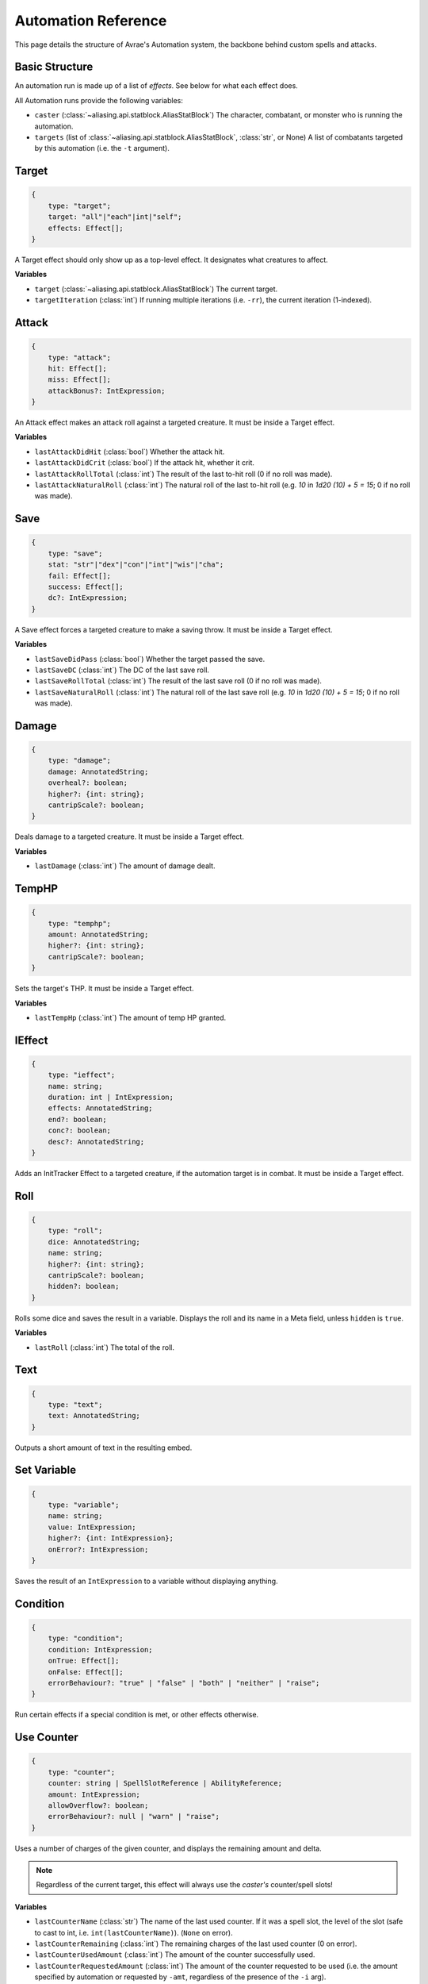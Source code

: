 Automation Reference
====================

This page details the structure of Avrae's Automation system, the backbone behind custom spells and attacks.

Basic Structure
---------------
An automation run is made up of a list of *effects*. See below for what each effect does.

All Automation runs provide the following variables:

- ``caster`` (:class:`~aliasing.api.statblock.AliasStatBlock`) The character, combatant, or monster who is running the automation.
- ``targets`` (list of :class:`~aliasing.api.statblock.AliasStatBlock`, :class:`str`, or None) A list of combatants targeted by this automation (i.e. the ``-t`` argument).

Target
------
.. code-block:: typescript

    {
        type: "target";
        target: "all"|"each"|int|"self";
        effects: Effect[];
    }

A Target effect should only show up as a top-level effect.
It designates what creatures to affect.

.. attribute:: target

    - ``"all"``: Affects all targets (usually save spells)
    - ``"each"``: Affects each target (usually attack spells)
    - ``int``: Affects the Nth target (1-indexed)
    - ``"self"``: Affects the caster

.. attribute:: effects

    A list of effects that each targeted creature will be subject to.

**Variables**

- ``target`` (:class:`~aliasing.api.statblock.AliasStatBlock`) The current target.
- ``targetIteration`` (:class:`int`) If running multiple iterations (i.e. ``-rr``), the current iteration (1-indexed).

Attack
------
.. code-block:: typescript

    {
        type: "attack";
        hit: Effect[];
        miss: Effect[];
        attackBonus?: IntExpression;
    }

An Attack effect makes an attack roll against a targeted creature.
It must be inside a Target effect.

.. attribute:: hit

     A list of effects to execute on a hit.

.. attribute:: miss

     A list of effects to execute on a miss.

.. attribute:: attackBonus

     *optional* - An IntExpression that details what attack bonus to use (defaults to caster's spell attack mod).

**Variables**

- ``lastAttackDidHit`` (:class:`bool`) Whether the attack hit.
- ``lastAttackDidCrit`` (:class:`bool`) If the attack hit, whether it crit.
- ``lastAttackRollTotal`` (:class:`int`) The result of the last to-hit roll (0 if no roll was made).
- ``lastAttackNaturalRoll`` (:class:`int`) The natural roll of the last to-hit roll (e.g. `10` in `1d20 (10) + 5 = 15`;
  0 if no roll was made).

Save
----
.. code-block:: typescript

    {
        type: "save";
        stat: "str"|"dex"|"con"|"int"|"wis"|"cha";
        fail: Effect[];
        success: Effect[];
        dc?: IntExpression;
    }

A Save effect forces a targeted creature to make a saving throw.
It must be inside a Target effect.

.. attribute:: stat

     The type of saving throw.

.. attribute:: fail

     A list of effects to execute on a failed save.

.. attribute:: success

     A list of effects to execute on a successful save.

.. attribute:: dc

     *optional* - An IntExpression that details what DC to use (defaults to caster's spell DC).

**Variables**

- ``lastSaveDidPass`` (:class:`bool`) Whether the target passed the save.
- ``lastSaveDC`` (:class:`int`) The DC of the last save roll.
- ``lastSaveRollTotal`` (:class:`int`) The result of the last save roll (0 if no roll was made).
- ``lastSaveNaturalRoll`` (:class:`int`) The natural roll of the last save roll (e.g. `10` in `1d20 (10) + 5 = 15`;
  0 if no roll was made).

Damage
------
.. code-block:: typescript

    {
        type: "damage";
        damage: AnnotatedString;
        overheal?: boolean;
        higher?: {int: string};
        cantripScale?: boolean;
    }

Deals damage to a targeted creature. It must be inside a Target effect.

.. attribute:: damage

     How much damage to deal. Can use variables defined in a Meta tag.

.. attribute:: overheal

    .. versionadded:: 1.4.1

     *optional* - Whether this damage should allow a target to exceed its hit point maximum.

.. attribute:: higher

     *optional* - How much to add to the damage when a spell is cast at a certain level.

.. attribute:: cantripScale

     *optional* - Whether this roll should scale like a cantrip.

**Variables**

- ``lastDamage`` (:class:`int`) The amount of damage dealt.

TempHP
------
.. code-block:: typescript

    {
        type: "temphp";
        amount: AnnotatedString;
        higher?: {int: string};
        cantripScale?: boolean;
    }

Sets the target's THP. It must be inside a Target effect.

.. attribute:: amount

     How much temp HP the target should have. Can use variables defined in a Meta tag.

.. attribute:: higher

     *optional* - How much to add to the THP when a spell is cast at a certain level.

.. attribute:: cantripScale

     *optional* - Whether this roll should scale like a cantrip.

**Variables**

- ``lastTempHp`` (:class:`int`) The amount of temp HP granted.

IEffect
-------
.. code-block:: typescript

    {
        type: "ieffect";
        name: string;
        duration: int | IntExpression;
        effects: AnnotatedString;
        end?: boolean;
        conc?: boolean;
        desc?: AnnotatedString;
    }

Adds an InitTracker Effect to a targeted creature, if the automation target is in combat.
It must be inside a Target effect.

.. attribute:: name

     The name of the effect to add.

.. attribute:: duration

     The duration of the effect, in rounds of combat. Can use variables defined in a Meta tag.

.. attribute:: effects

     The effects to add (see :func:`~cogs5e.funcs.scripting.combat.SimpleCombatant.add_effect()`).
     Can use variables defined in a Meta tag.

.. attribute:: end

     *optional* - Whether the effect timer should tick on the end of the turn, rather than start.

.. attribute:: conc

     *optional* - Whether the effect requires concentration.

.. attribute:: desc

     *optional* - The description of the effect (displays on combatant's turn).

Roll
----
.. code-block:: typescript

    {
        type: "roll";
        dice: AnnotatedString;
        name: string;
        higher?: {int: string};
        cantripScale?: boolean;
        hidden?: boolean;
    }

Rolls some dice and saves the result in a variable. Displays the roll and its name in a Meta field, unless
``hidden`` is ``true``.

.. attribute:: dice

     An AnnotatedString detailing what dice to roll.

.. attribute:: name

     What to save the result as.

.. attribute:: higher

     *optional* - How much to add to the roll when a spell is cast at a certain level.

.. attribute:: cantripScale

     *optional* - Whether this roll should scale like a cantrip.

.. attribute:: hidden

     *optional* - If ``true``, won't display the roll in the Meta field, or apply any bonuses from -d.

**Variables**

- ``lastRoll`` (:class:`int`) The total of the roll.

Text
----
.. code-block:: typescript

    {
        type: "text";
        text: AnnotatedString;
    }

Outputs a short amount of text in the resulting embed.

.. attribute:: text

    An AnnotatedString detailing the text to display.

Set Variable
------------
.. versionadded:: 2.7.0

.. code-block:: typescript

    {
        type: "variable";
        name: string;
        value: IntExpression;
        higher?: {int: IntExpression};
        onError?: IntExpression;
    }

Saves the result of an ``IntExpression`` to a variable without displaying anything.

.. attribute:: name

     The name of the variable to save.

.. attribute:: value

     The value to set the variable to.

.. attribute:: higher

     *optional* - What to set the variable to instead when a spell is cast at a higher level.

.. attribute:: onError

     *optional* - If provided, what to set the variable to if the normal value would throw an error.

Condition
---------
.. versionadded:: 2.7.0

.. code-block:: typescript

    {
        type: "condition";
        condition: IntExpression;
        onTrue: Effect[];
        onFalse: Effect[];
        errorBehaviour?: "true" | "false" | "both" | "neither" | "raise";
    }

Run certain effects if a special condition is met, or other effects otherwise.

.. attribute:: condition

     The condition to check.

.. attribute:: onTrue

     The effects to run if ``condition`` is ``True`` or any non-zero value.

.. attribute:: onFalse

     The effects to run if ``condition`` is ``False`` or ``0``.

.. attribute:: errorBehaviour

     How to behave if the condition raises an error:

    - ``"true"``: Run the ``onTrue`` effects.
    - ``"false"``: Run the ``onFalse`` effects. (*default*)
    - ``"both"``: Run both the ``onTrue`` and ``onFalse`` effects, in that order.
    - ``"neither"``: Skip this effect.
    - ``"raise"``: Raise the error and halt execution.

Use Counter
-----------
.. versionadded:: 2.10.0

.. code-block:: typescript

    {
        type: "counter";
        counter: string | SpellSlotReference | AbilityReference;
        amount: IntExpression;
        allowOverflow?: boolean;
        errorBehaviour?: null | "warn" | "raise";
    }

Uses a number of charges of the given counter, and displays the remaining amount and delta.

.. note::
    Regardless of the current target, this effect will always use the *caster's* counter/spell slots!

.. attribute:: counter

    The name of the counter to use (case-sensitive, full match only), or a reference to a spell slot
    (see :ref:`SpellSlotReference`).

.. attribute:: amount

     The number of charges to use. If negative, will add charges instead of using them.

.. attribute:: allowOverflow

     *optional, default False* - If False, attempting to overflow/underflow a counter (i.e. use more charges than
     available or add charges exceeding max) will error instead of clipping to bounds.

.. attribute:: errorBehaviour

     *optional, default "warn"* - How to behave if modifying the counter raises an error:

    - ``null``: All errors are silently consumed.
    - ``"warn"``: Automation will continue to run, and any errors will appear in the output. (*default*)
    - ``"raise"``: Raise the error and halt execution.

    Some, but not all, possible error conditions are:

    - The target does not have counters (e.g. they are a monster)
    - The counter does not exist
    - ``allowOverflow`` is false and the new value is out of bounds

**Variables**

- ``lastCounterName`` (:class:`str`) The name of the last used counter. If it was a spell slot, the level of the slot (safe to cast to int, i.e. ``int(lastCounterName)``). (``None`` on error).
- ``lastCounterRemaining`` (:class:`int`) The remaining charges of the last used counter (0 on error).
- ``lastCounterUsedAmount`` (:class:`int`) The amount of the counter successfully used.
- ``lastCounterRequestedAmount`` (:class:`int`) The amount of the counter requested to be used (i.e. the amount
  specified by automation or requested by ``-amt``, regardless of the presence of the ``-i`` arg).

.. _SpellSlotReference:

SpellSlotReference
^^^^^^^^^^^^^^^^^^

.. code-block:: typescript

    {
        slot: number;
    }

.. attribute:: slot

    The level of the spell slot to reference (``[1..9]``).

.. _AbilityReference:

AbilityReference
^^^^^^^^^^^^^^^^

.. code-block:: typescript

    {
        id: number;
        typeId: number;
    }

In most cases, an ``AbilityReference`` should not be constructed manually; use the Automation editor to select an
ability instead. A list of valid abilities can be retrieved from the API at ``/gamedata/limiteduse``.

.. note::
    The Automation Engine will make a best effort at discovering the appropriate counter to use for the
    given ability - in most cases this won't affect the chosen counter, but in some cases, it may
    lead to some unexpected behaviour. Some examples of counter discovery include:

    - Choosing ``Channel Divinity (Paladin)`` may discover a counter granted by the Cleric's Channel Divinity feature
    - Choosing ``Breath Weapon (Gold)`` may discover a counter for a breath weapon of a different color
    - Choosing ``Sorcery Points (Sorcerer)`` may discover a counter granted by the Metamagic Adept feat

.. attribute:: id

    The ID of the ability referenced.

.. attribute:: typeId

    The DDB entity type ID of the ability referenced.

AnnotatedString
---------------
An AnnotatedString is a string that can access saved variables.
To access a variable, surround the name in brackets (e.g. ``{damage}``).
Available variables include:

- implicit variables from Effects (see relevant effect for a list of variables it provides)
- any defined in a ``Roll`` or ``Set Variable`` effect
- all variables from the :ref:`cvar-table`

This will replace the bracketed portion with the value of the meta variable.

To perform math inside an AnnotatedString, surround the formula with two curly braces
(e.g. ``{{floor(dexterityMod+spell)}}``).

IntExpression
-------------
An IntExpression is similar to an AnnotatedString in its ability to use variables and functions. However, it has the
following differences:

- Curly braces around the expression are not required
- An IntExpression can only contain one expression
- The result of an IntExpression must be an integer.

These are valid IntExpressions:

- ``8 + proficiencyBonus + dexterityMod``
- ``12``
- ``floor(level / 2)``

These are *not* valid IntExpressions:

- ``1d8``
- ``DC {8 + proficiencyBonus + dexterityMod}``


Examples
--------

Attack
^^^^^^

A normal attack:

.. code-block:: json

    [
      {
        "type": "target",
        "target": "each",
        "effects": [
          {
            "type": "attack",
            "attackBonus": "dexterityMod + proficiencyBonus",
            "hit": [
              {
                "type": "damage",
                "damage": "1d10[piercing]"
              }
            ],
            "miss": []
          }
        ]
      }
    ]

Save
^^^^

A spell that requires a Dexterity save for half damage:

.. code-block:: json

    [
      {
        "type": "roll",
        "dice": "8d6[fire]",
        "name": "damage",
        "higher": {
          "4": "1d6[fire]",
          "5": "2d6[fire]",
          "6": "3d6[fire]",
          "7": "4d6[fire]",
          "8": "5d6[fire]",
          "9": "6d6[fire]"
        }
      },
      {
        "type": "target",
        "target": "all",
        "effects": [
          {
            "type": "save",
            "stat": "dex",
            "fail": [
              {
                "type": "damage",
                "damage": "{damage}"
              }
            ],
            "success": [
              {
                "type": "damage",
                "damage": "({damage})/2"
              }
            ]
          }
        ]
      },
      {
        "type": "text",
        "text": "Each creature in a 20-foot radius must make a Dexterity saving throw. A target takes 8d6 fire damage on a failed save, or half as much damage on a successful one."
      }
    ]

Attack & Save
^^^^^^^^^^^^^

An attack from a poisoned blade:

.. code-block:: json

    [
      {
        "type": "target",
        "target": "each",
        "effects": [
          {
            "type": "attack",
            "attackBonus": "strengthMod + proficiencyBonus",
            "hit": [
              {
                "type": "damage",
                "damage": "1d10[piercing]"
              },
              {
                "type": "save",
                "stat": "con",
                "dc": "12",
                "fail": [
                  {
                    "type": "damage",
                    "damage": "1d6[poison]"
                  }
                ],
                "success": []
              }
            ],
            "miss": []
          }
        ]
      },
      {
        "type": "text",
        "text": "On a hit, a target must make a DC 12 Constitution saving throw or take 1d6 poison damage."
      }
    ]

Draining Attack
^^^^^^^^^^^^^^^

An attack that heals the caster for half the amount of damage dealt:

.. code-block:: json

    [
      {
        "type": "variable",
        "name": "lastDamage",
        "value": "0"
      },
      {
        "type": "target",
        "target": "each",
        "effects": [
          {
            "type": "attack",
            "attackBonus": "charismaMod + proficiencyBonus",
            "hit": [
              {
                "type": "damage",
                "damage": "3d6[necrotic]"
              }
            ],
            "miss": []
          }
        ]
      },
      {
        "type": "target",
        "target": "self",
        "effects": [
          {
            "type": "damage",
            "damage": "-{lastDamage}/2 [heal]"
          }
        ]
      },
      {
        "type": "text",
        "text": "On a hit, the target takes 3d6 necrotic damage, and you regain hit points equal to half the amount of necrotic damage dealt."
      }
    ]

Target Health-Based
^^^^^^^^^^^^^^^^^^^

A spell that does different amounts of damage based on whether or not the target is damaged:

.. code-block:: json

    [
      {
        "type": "target",
        "target": "each",
        "effects": [
          {
            "type": "save",
            "stat": "wis",
            "fail": [
              {
                "type": "condition",
                "condition": "target.hp < target.max_hp",
                "onTrue": [
                  {
                    "type": "damage",
                    "damage": "1d8 [necrotic]"
                  }
                ],
                "onFalse": [
                  {
                    "type": "damage",
                    "damage": "1d4 [necrotic]"
                  }
                ],
                "errorBehaviour": "both"
              }
            ],
            "success": []
          }
        ]
      },
      {
        "type": "text",
        "text": "The target must succeed on a Wisdom saving throw or take 1d4 necrotic damage. If the target is missing any of its hit points, it instead takes 1d8 necrotic damage."
      }
    ]

Area Draining Effect
^^^^^^^^^^^^^^^^^^^^

An effect that heals the caster for the total damage dealt:

.. code-block:: json

    [
      {
        "type": "variable",
        "name": "totalDamage",
        "value": "0"
      },
      {
        "type": "target",
        "target": "each",
        "effects": [
          {
            "type": "damage",
            "damage": "1d6 [necrotic]"
          },
          {
            "type": "variable",
            "name": "totalDamage",
            "value": "totalDamage + lastDamage"
          }
        ]
      },
      {
        "type": "target",
        "target": "self",
        "effects": [
          {
            "type": "damage",
            "damage": "-{totalDamage} [heal]"
          }
        ]
      },
      {
        "type": "text",
        "text": "Each creature within 10 feet of you takes 1d6 necrotic damage. You regain hit points equal to the sum of the necrotic damage dealt."
      }
    ]